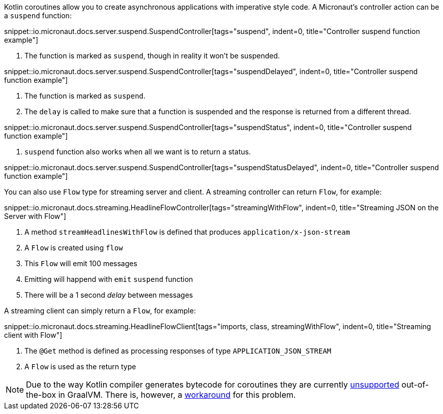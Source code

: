 Kotlin coroutines allow you to create asynchronous applications with imperative style code. A Micronaut's controller
action can be a `suspend` function:

snippet::io.micronaut.docs.server.suspend.SuspendController[tags="suspend", indent=0, title="Controller suspend function example"]

<1> The function is marked as `suspend`, though in reality it won't be suspended.

snippet::io.micronaut.docs.server.suspend.SuspendController[tags="suspendDelayed", indent=0, title="Controller suspend function example"]

<1> The function is marked as `suspend`.
<2> The `delay` is called to make sure that a function is suspended and the response is returned from a different thread.

snippet::io.micronaut.docs.server.suspend.SuspendController[tags="suspendStatus", indent=0, title="Controller suspend function example"]

<1> `suspend` function also works when all we want is to return a status.

snippet::io.micronaut.docs.server.suspend.SuspendController[tags="suspendStatusDelayed", indent=0, title="Controller suspend function example"]

You can also use `Flow` type for streaming server and client. A streaming controller can return `Flow`, for example:

snippet::io.micronaut.docs.streaming.HeadlineFlowController[tags="streamingWithFlow", indent=0, title="Streaming JSON on the Server with Flow"]

<1> A method `streamHeadlinesWithFlow` is defined that produces `application/x-json-stream`
<2> A `Flow` is created using `flow`
<3> This `Flow` will emit 100 messages
<4> Emitting will happend with `emit` `suspend` function
<5> There will be a 1 second _delay_ between messages

A streaming client can simply return a `Flow`, for example:

snippet::io.micronaut.docs.streaming.HeadlineFlowClient[tags="imports, class, streamingWithFlow", indent=0, title="Streaming client with Flow"]

<1> The `@Get` method is defined as processing responses of type `APPLICATION_JSON_STREAM`
<2> A `Flow` is used as the return type


NOTE: Due to the way Kotlin compiler generates bytecode for coroutines they are currently https://github.com/oracle/graal/issues/366[unsupported] out-of-the-box in GraalVM. There is, however, a https://github.com/HewlettPackard/kraal[workaround] for this problem.
